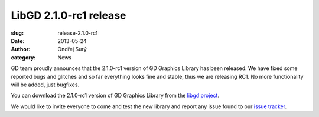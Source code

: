 LibGD 2.1.0-rc1 release
##########################

:slug: release-2.1.0-rc1
:date: 2013-05-24
:author: Ondřej Surý
:category: News

GD team proudly announces that the 2.1.0-rc1 version of GD Graphics
Library has been released.  We have fixed some reported bugs and
glitches and so far everything looks fine and stable, thus we are
releasing RC1.  No more functionality will be added, just bugfixes.

You can download the 2.1.0-rc1 version of GD Graphics Library from
the `libgd project`_.

We would like to invite everyone to come and test the new library and
report any issue found to our `issue tracker`_.

.. _issue tracker: https://github.com/libgd/libgd/issues
.. _libgd project: https://github.com/libgd/libgd/releases
